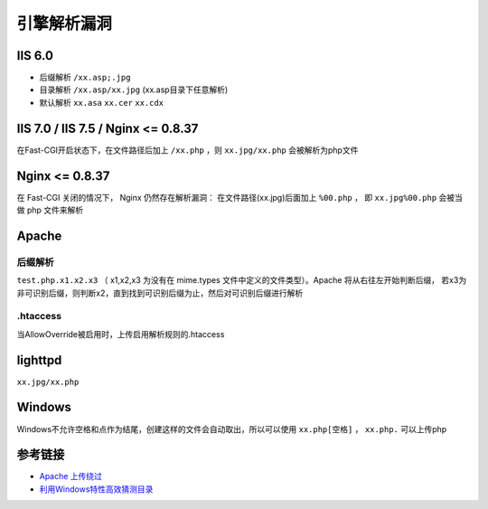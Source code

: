 引擎解析漏洞
================================

IIS 6.0
-----------------------------------
- 后缀解析 ``/xx.asp;.jpg``
- 目录解析 ``/xx.asp/xx.jpg`` (xx.asp目录下任意解析)
- 默认解析 ``xx.asa`` ``xx.cer`` ``xx.cdx``


IIS 7.0 / IIS 7.5 / Nginx <= 0.8.37
-----------------------------------
在Fast-CGI开启状态下，在文件路径后加上 ``/xx.php`` ，则 ``xx.jpg/xx.php`` 会被解析为php文件

Nginx <= 0.8.37
-----------------------------------
在 Fast-CGI 关闭的情况下， Nginx 仍然存在解析漏洞：
在文件路径(xx.jpg)后面加上 ``%00.php`` ， 即 ``xx.jpg%00.php`` 会被当做 php 文件来解析

Apache
-----------------------------------

后缀解析
~~~~~~~~~~~~~~~~~~~~~~~~~~~~~~~~~~
``test.php.x1.x2.x3`` （ x1,x2,x3 为没有在 mime.types 文件中定义的文件类型）。Apache 将从右往左开始判断后缀， 若x3为非可识别后缀，则判断x2，直到找到可识别后缀为止，然后对可识别后缀进行解析

.htaccess
~~~~~~~~~~~~~~~~~~~~~~~~~~~~~~~~~~
当AllowOverride被启用时，上传启用解析规则的.htaccess

lighttpd
-----------------------------------
``xx.jpg/xx.php``

Windows
-----------------------------------
Windows不允许空格和点作为结尾，创建这样的文件会自动取出，所以可以使用 ``xx.php[空格]`` ， ``xx.php.`` 可以上传php


参考链接
-----------------------------------
- `Apache 上传绕过 <https://www.leavesongs.com/PENETRATION/apache-cve-2017-15715-vulnerability.html>`_
- `利用Windows特性高效猜测目录 <https://xz.aliyun.com/t/2318>`_
